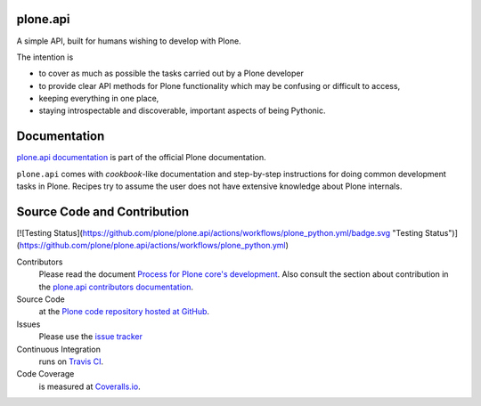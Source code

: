 plone.api
=========

.. image:: https://img.shields.io/pypi/v/plone.api.svg
    :target: https://pypi.python.org/pypi/plone.api/
    :alt: Latest PyPI version

.. image:: https://img.shields.io/pypi/dm/plone.api.svg
    :target: https://pypi.python.org/pypi/plone.api/
    :alt: Number of PyPI downloads

A simple API, built for humans wishing to develop with Plone.

The intention is

* to cover as much as possible the tasks carried out by a Plone developer
* to provide clear API methods for Plone functionality which may be confusing or difficult to access,
* keeping everything in one place,
* staying introspectable and discoverable, important aspects of being Pythonic.


Documentation
=============

`plone.api documentation <https://6.dev-docs.plone.org/plone.api/index.html>`_ is part of the official Plone documentation.

``plone.api`` comes with *cookbook*-like documentation and step-by-step instructions for doing common development tasks in Plone.
Recipes try to assume the user does not have extensive knowledge about Plone internals.


Source Code and Contribution
============================

[![Testing Status](https://github.com/plone/plone.api/actions/workflows/plone_python.yml/badge.svg "Testing Status")](https://github.com/plone/plone.api/actions/workflows/plone_python.yml)


Contributors
    Please read the document `Process for Plone core's development <https://docs.plone.org/develop/coredev/docs/index.html>`_.
    Also consult the section about contribution in the `plone.api contributors documentation <https://docs.plone.org/develop/plone.api/docs/contribute/index.html>`_.

Source Code
    at the `Plone code repository hosted at GitHub <https://github.com/plone/plone.api>`_.

Issues
    Please use the `issue tracker <https://github.com/plone/plone.api/issues>`_

Continuous Integration
    runs on `Travis CI <https://travis-ci.org/plone/plone.api>`_.

Code Coverage
    is measured at `Coveralls.io <https://coveralls.io/github/plone/plone.api>`_.


